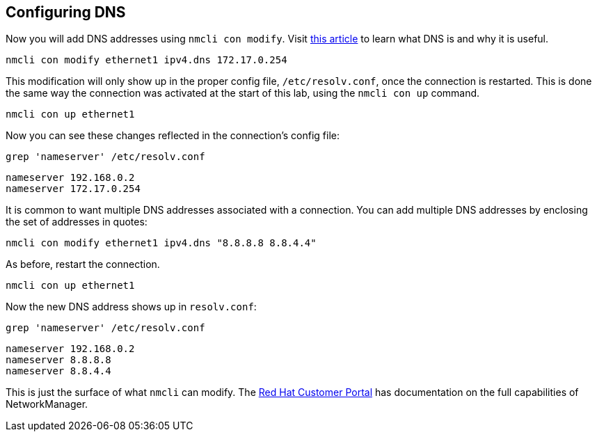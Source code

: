 == Configuring DNS

Now you will add DNS addresses using `+nmcli con modify+`. Visit
https://www.redhat.com/sysadmin/dns-domain-name-servers[this article,window=read-later] to
learn what DNS is and why it is useful.

[source,bash,subs="+macros,+attributes",role=execute]
----
nmcli con modify ethernet1 ipv4.dns 172.17.0.254
----

This modification will only show up in the proper config file,
`+/etc/resolv.conf+`, once the connection is restarted. This is done the
same way the connection was activated at the start of this lab, using
the `+nmcli con up+` command.

[source,bash,subs="+macros,+attributes",role=execute]
----
nmcli con up ethernet1
----

Now you can see these changes reflected in the connection’s config file:

[source,bash,subs="+macros,+attributes",role=execute]
----
grep 'nameserver' /etc/resolv.conf
----

[source,bash,subs="+macros,+attributes",role=execute]
----
nameserver 192.168.0.2
nameserver 172.17.0.254
----

It is common to want multiple DNS addresses associated with a
connection. You can add multiple DNS addresses by enclosing the set of
addresses in quotes:

[source,bash,subs="+macros,+attributes",role=execute]
----
nmcli con modify ethernet1 ipv4.dns "8.8.8.8 8.8.4.4"
----

As before, restart the connection.

[source,bash,subs="+macros,+attributes",role=execute]
----
nmcli con up ethernet1
----

Now the new DNS address shows up in `+resolv.conf+`:

[source,bash,subs="+macros,+attributes",role=execute]
----
grep 'nameserver' /etc/resolv.conf
----

[source,text]
----
nameserver 192.168.0.2
nameserver 8.8.8.8
nameserver 8.8.4.4
----

This is just the surface of what `+nmcli+` can modify. The
https://access.redhat.com/documentation/en-us/red_hat_enterprise_linux/7/html/networking_guide/sec-configuring_ip_networking_with_nmcli[Red
Hat Customer Portal] has documentation on the full capabilities of
NetworkManager.
